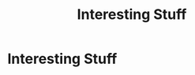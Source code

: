 #+TITLE: Interesting Stuff
#+OPTIONS: title:nil
#+META_TYPE: website
#+DESCRIPTION: Zagyarakushi's website

* Interesting Stuff
:PROPERTIES:
:CUSTOM_ID: Interesting-Stuff
:END:
